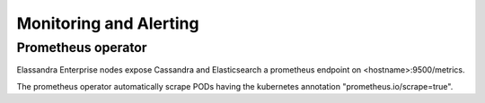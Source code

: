 Monitoring and Alerting
-----------------------

Prometheus operator
...................

Elassandra Enterprise nodes expose Cassandra and Elasticsearch a prometheus endpoint on <hostname>:9500/metrics.

The prometheus operator automatically scrape PODs having the kubernetes annotation "prometheus.io/scrape=true".

